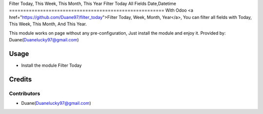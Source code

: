 Filter Today, This Week, This Month, This Year
Filter Today All Fields Date,Datetime
=======================================================
With Odoo <a href="https://github.com/Duane97/filter_today">Filter Today, Week, Month, Year</a>,
You can filter all fields with Today, This Week, This Month, And This Year.

This module works on page without any pre-configuration, Just install the module and enjoy it.
Provided by: Duane(Duanelucky97@gmail.com)

Usage
=====

* Install the module Filter Today

Credits
=======

Contributors
------------

* Duane(Duanelucky97@gmail.com)

